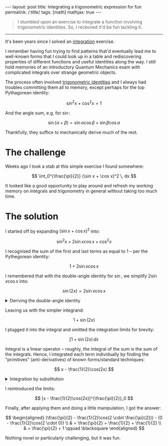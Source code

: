 #+begin_export html
---
layout: post
title: Integrating a trigonometric expression for fun
permalink: /:title/
tags: [math]
mathjax: true
---
#+end_export

#+begin_quote
I stumbled upon an exercise to integrate a function involving trigonometric identities. So, I reckoned it'd be fun tackling it.
#+end_quote
--------------

It's been years since I solved an [[https://en.wikipedia.org/wiki/Integral][integration]] exercise.

I remember having fun trying to find patterns that'd eventually lead me to well-known forms that I could look up in a table and rediscovering properties of different functions and useful identities along the way. I still hold memories of an introductory Quantum Mechanics exam with complicated integrals over strange geometric objects.

The process often involved [[https://en.wikipedia.org/wiki/List_of_trigonometric_identities][trigonometric identities]] and I always had troubles committing them all to memory, except perhaps for the top Pythagorean identity:

\[
\sin^2 x + \cos^2 x = 1
\]

And the angle sum, e.g. for \( \sin \):

\[
\sin (\alpha + \beta) = \sin \alpha \cos \beta + \sin \beta \cos \alpha
\]

Thankfully, they suffice to mechanically derive much of the rest.

* The challenge
Weeks ago I took a stab at this simple exercise I found somewhere:

\[
\int_0^{\frac{\pi}{2}} (\sin x + \cos x)^2 \, dx
\]

It looked like a good opportunity to play around and refresh my working memory on integrals and trigonometry in general without taking too much time.

* The solution
I started off by expanding \( (\sin x + \cos x)^2 \) into:

\[
\sin^2 x + 2\sin x\cos x + \cos^2 x
\]

I recognised the sum of the first and last terms as equal to \( 1 \) -- per the Pythegorean identity:

\[
1 + 2\sin x \cos x
\]

I remembered that with the double-angle identity for \( \sin \), we simplify \( 2\sin x \cos x \) into:

\[
\sin(2x) = 2\sin x\cos x
\]

#+BEGIN_EXPORT html
<details>
  <summary>Deriving the double-angle identity</summary>
  By algebraic manipulation and application of the angle sum identity for \( \sin \):
  \[
\begin{aligned}
  \sin(2x) & = \sin(x + x) \\
  & = \sin x\cos x + \sin x\cos x \\
  & = 2\sin x\cos x \qquad \blacksquare
\end{aligned}
  \]
</details>
#+END_EXPORT

Leaving us with the simpler integrand:

\[
1 + \sin(2x)
\]

I plugged it into the integral and omitted the integration limits for brevity:

\[
\int 1 + \sin(2x) \, dx
\]

Integral is a linear operator -- roughly, the integral of the sum is the sum of the integrals. Hence, I integrated each term individually by finding the "primitives" (anti-derivatives) of known forms/standard techniques:

\[
x - \frac{1}{2}\cos(2x)
\]

#+BEGIN_EXPORT html
<details>
  <summary>Integration by substitution</summary>
  By algebraic manipulation and application of the angle sum identity for \( \sin \):
  \[
\begin{aligned}
  \int \sin(2x) \, dx & = \int \frac{1}{2}\sin u \, du \qquad (u = 2x) \\
  & = \frac{1}{2} \int \sin u \, du \\
  & = \frac{1}{2} (-\cos u) \\
  & = \frac{-1}{2} \cos(2x) \qquad \blacksquare
\end{aligned}
  \]
</details>
#+END_EXPORT

I reintroduced the limits:

\[
[x - \frac{1}{2}\cos(2x)]^{\frac{\pi}{2}}_0
\]

Finally, after applying them and doing a little manipulation, I got the answer:

\[
\begin{aligned}
  (\frac{\pi}{2} - \frac{1}{2}\cos(2 \cdot \frac{\pi}{2})) - (0 - \frac{1}{2}\cos(2 \cdot 0)) \\
  & = \frac{\pi}{2} + \frac{1}{2} + \frac{1}{2} \\
  & = \frac{\pi}{2} + 1 \qquad \blacksquare
\end{aligned}
\]

Nothing novel or particularly challenging, but it was fun.

